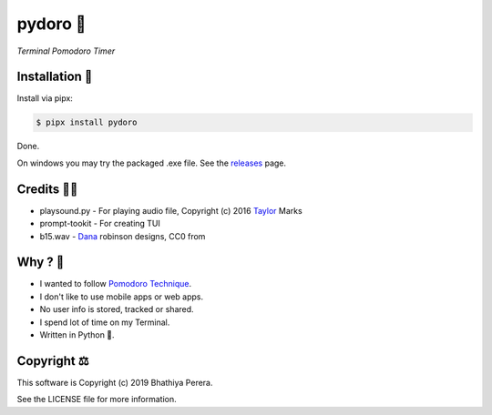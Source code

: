 pydoro 🍅
==========
*Terminal Pomodoro Timer*

Installation 🎉
---------------
Install via pipx:

.. code-block::

    $ pipx install pydoro

Done.

On windows you may try the packaged .exe file. See the releases_ page.


Credits 🙇‍♂️
------------
* playsound.py - For playing audio file, Copyright (c) 2016 Taylor_ Marks
* prompt-tookit - For creating TUI
* b15.wav - Dana_ robinson designs, CC0 from 

.. _releases: https://github.com/JaDogg/pydoro/releases
.. _Taylor: https://github.com/TaylorSMarks/playsound
.. _Dana: https://freesound.org/s/377639/


Why ? 🤔
---------
* I wanted to follow `Pomodoro Technique`_.
* I don't like to use mobile apps or web apps.
* No user info is stored, tracked or shared.
* I spend lot of time on my Terminal.
* Written in Python 🐍.

.. _Pomodoro Technique: https://en.wikipedia.org/wiki/Pomodoro_Technique


Copyright ⚖
------------
This software is Copyright (c) 2019 Bhathiya Perera.

See the LICENSE file for more information.
